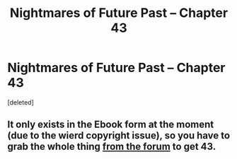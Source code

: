 #+TITLE: Nightmares of Future Past -- Chapter 43

* Nightmares of Future Past -- Chapter 43
:PROPERTIES:
:Score: 1
:DateUnix: 1560214207.0
:DateShort: 2019-Jun-11
:FlairText: Request
:END:
[deleted]


** It only exists in the Ebook form at the moment (due to the wierd copyright issue), so you have to grab the whole thing [[http://www.viridiandreams.net/forum/viewtopic.php?f=4&t=5545][from the forum]] to get 43.
:PROPERTIES:
:Author: Accidental_Ouroboros
:Score: 4
:DateUnix: 1560218382.0
:DateShort: 2019-Jun-11
:END:
